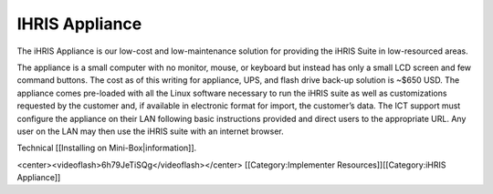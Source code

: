 IHRIS Appliance
===============

The iHRIS Appliance is our low-cost and low-maintenance solution for providing the iHRIS Suite in low-resourced areas.

.. image:: images/Mini-box-ihris-suite.jpg
    :align: center


The appliance is a small computer with no monitor, mouse, or keyboard but instead has only a small LCD screen and few command buttons. The cost as of this writing for appliance, UPS, and flash drive back-up solution is ~$650 USD. The appliance comes pre-loaded with all the Linux software necessary to run the iHRIS suite as well as customizations requested by the customer and, if available in electronic format for import, the customer’s data. The ICT support must configure the appliance on their LAN following basic instructions provided and direct users to the appropriate URL. Any user on the LAN may then use the iHRIS suite with an internet browser. 


Technical [[Installing on Mini-Box|information]].

<center><videoflash>6h79JeTiSQg</videoflash></center>
[[Category:Implementer Resources]][[Category:iHRIS Appliance]]
